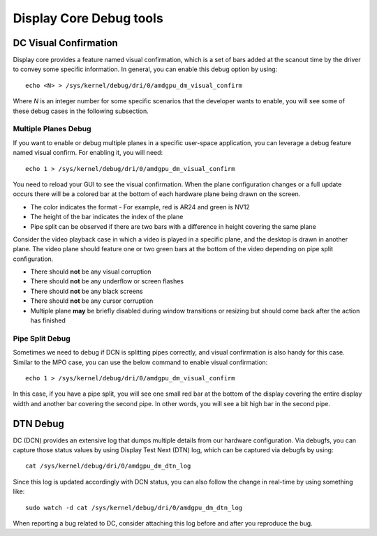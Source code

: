 ========================
Display Core Debug tools
========================

DC Visual Confirmation
======================

Display core provides a feature named visual confirmation, which is a set of
bars added at the scanout time by the driver to convey some specific
information. In general, you can enable this debug option by using::

  echo <N> > /sys/kernel/debug/dri/0/amdgpu_dm_visual_confirm

Where `N` is an integer number for some specific scenarios that the developer
wants to enable, you will see some of these debug cases in the following
subsection.

Multiple Planes Debug
---------------------

If you want to enable or debug multiple planes in a specific user-space
application, you can leverage a debug feature named visual confirm. For
enabling it, you will need::

  echo 1 > /sys/kernel/debug/dri/0/amdgpu_dm_visual_confirm

You need to reload your GUI to see the visual confirmation. When the plane
configuration changes or a full update occurs there will be a colored bar at
the bottom of each hardware plane being drawn on the screen.

* The color indicates the format - For example, red is AR24 and green is NV12
* The height of the bar indicates the index of the plane
* Pipe split can be observed if there are two bars with a difference in height
  covering the same plane

Consider the video playback case in which a video is played in a specific
plane, and the desktop is drawn in another plane. The video plane should
feature one or two green bars at the bottom of the video depending on pipe
split configuration.

* There should **not** be any visual corruption
* There should **not** be any underflow or screen flashes
* There should **not** be any black screens
* There should **not** be any cursor corruption
* Multiple plane **may** be briefly disabled during window transitions or
  resizing but should come back after the action has finished

Pipe Split Debug
----------------

Sometimes we need to debug if DCN is splitting pipes correctly, and visual
confirmation is also handy for this case. Similar to the MPO case, you can use
the below command to enable visual confirmation::

  echo 1 > /sys/kernel/debug/dri/0/amdgpu_dm_visual_confirm

In this case, if you have a pipe split, you will see one small red bar at the
bottom of the display covering the entire display width and another bar
covering the second pipe. In other words, you will see a bit high bar in the
second pipe.

DTN Debug
=========

DC (DCN) provides an extensive log that dumps multiple details from our
hardware configuration. Via debugfs, you can capture those status values by
using Display Test Next (DTN) log, which can be captured via debugfs by using::

  cat /sys/kernel/debug/dri/0/amdgpu_dm_dtn_log

Since this log is updated accordingly with DCN status, you can also follow the
change in real-time by using something like::

  sudo watch -d cat /sys/kernel/debug/dri/0/amdgpu_dm_dtn_log

When reporting a bug related to DC, consider attaching this log before and
after you reproduce the bug.

